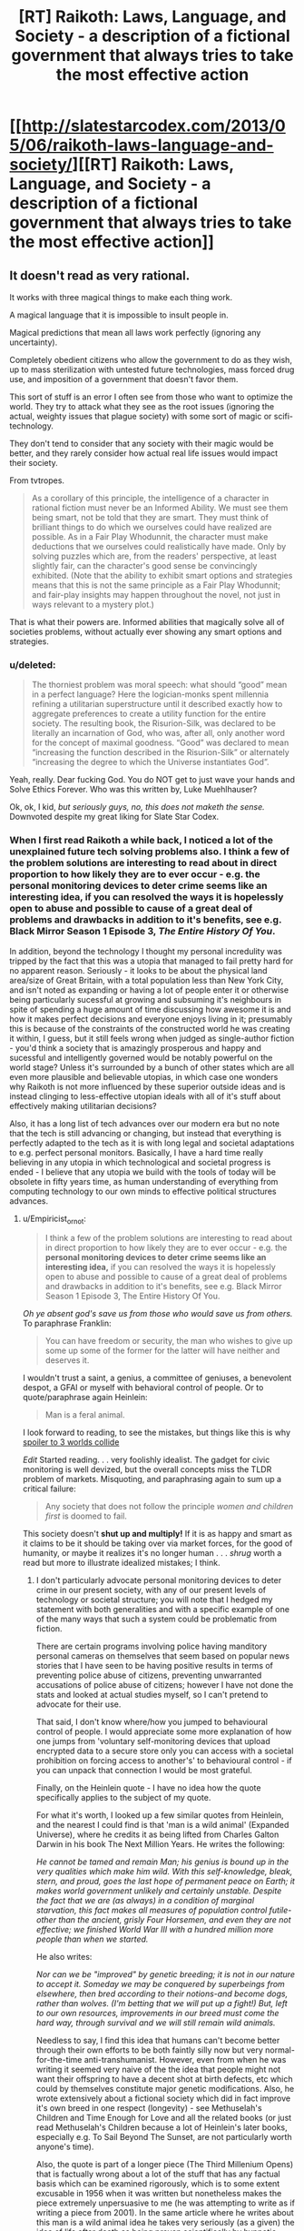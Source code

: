 #+TITLE: [RT] Raikoth: Laws, Language, and Society - a description of a fictional government that always tries to take the most effective action

* [[http://slatestarcodex.com/2013/05/06/raikoth-laws-language-and-society/][[RT] Raikoth: Laws, Language, and Society - a description of a fictional government that always tries to take the most effective action]]
:PROPERTIES:
:Score: 4
:DateUnix: 1393441222.0
:DateShort: 2014-Feb-26
:END:

** It doesn't read as very rational.

It works with three magical things to make each thing work.

A magical language that it is impossible to insult people in.

Magical predictions that mean all laws work perfectly (ignoring any uncertainty).

Completely obedient citizens who allow the government to do as they wish, up to mass sterilization with untested future technologies, mass forced drug use, and imposition of a government that doesn't favor them.

This sort of stuff is an error I often see from those who want to optimize the world. They try to attack what they see as the root issues (ignoring the actual, weighty issues that plague society) with some sort of magic or scifi-technology.

They don't tend to consider that any society with their magic would be better, and they rarely consider how actual real life issues would impact their society.

From tvtropes.

#+begin_quote
  As a corollary of this principle, the intelligence of a character in rational fiction must never be an Informed Ability. We must see them being smart, not be told that they are smart. They must think of brilliant things to do which we ourselves could have realized are possible. As in a Fair Play Whodunnit, the character must make deductions that we ourselves could realistically have made. Only by solving puzzles which are, from the readers' perspective, at least slightly fair, can the character's good sense be convincingly exhibited. (Note that the ability to exhibit smart options and strategies means that this is not the same principle as a Fair Play Whodunnit; and fair-play insights may happen throughout the novel, not just in ways relevant to a mystery plot.)
#+end_quote

That is what their powers are. Informed abilities that magically solve all of societies problems, without actually ever showing any smart options and strategies.
:PROPERTIES:
:Author: Nepene
:Score: 5
:DateUnix: 1393467134.0
:DateShort: 2014-Feb-27
:END:

*** u/deleted:
#+begin_quote
  The thorniest problem was moral speech: what should “good” mean in a perfect language? Here the logician-monks spent millennia refining a utilitarian superstructure until it described exactly how to aggregate preferences to create a utility function for the entire society. The resulting book, the Risurion-Silk, was declared to be literally an incarnation of God, who was, after all, only another word for the concept of maximal goodness. “Good” was declared to mean “increasing the function described in the Risurion-Silk” or alternately “increasing the degree to which the Universe instantiates God”.
#+end_quote

Yeah, really. Dear fucking God. You do NOT get to just wave your hands and Solve Ethics Forever. Who was this written by, Luke Muehlhauser?

Ok, ok, I kid, /but seriously guys, no, this does not maketh the sense./ Downvoted despite my great liking for Slate Star Codex.
:PROPERTIES:
:Score: 6
:DateUnix: 1393488154.0
:DateShort: 2014-Feb-27
:END:


*** When I first read Raikoth a while back, I noticed a lot of the unexplained future tech solving problems also. I think a few of the problem solutions are interesting to read about in direct proportion to how likely they are to ever occur - e.g. the personal monitoring devices to deter crime seems like an interesting idea, if you can resolved the ways it is hopelessly open to abuse and possible to cause of a great deal of problems and drawbacks in addition to it's benefits, see e.g. Black Mirror Season 1 Episode 3, /The Entire History Of You/.

In addition, beyond the technology I thought my personal incredulity was tripped by the fact that this was a utopia that managed to fail pretty hard for no apparent reason. Seriously - it looks to be about the physical land area/size of Great Britain, with a total population less than New York City, and isn't noted as expanding or having a lot of people enter it or otherwise being particularly sucessful at growing and subsuming it's neighbours in spite of spending a huge amount of time discussing how awesome it is and how it makes perfect decisions and everyone enjoys living in it; presumably this is because of the constraints of the constructed world he was creating it within, I guess, but it still feels wrong when judged as single-author fiction - you'd think a society that is amazingly prosperous and happy and sucessful and intelligently governed would be notably powerful on the world stage? Unless it's surrounded by a bunch of other states which are all even more plausible and believable utopias, in which case one wonders why Raikoth is not more influenced by these superior outside ideas and is instead clinging to less-effective utopian ideals with all of it's stuff about effectively making utilitarian decisions?

Also, it has a long list of tech advances over our modern era but no note that the tech is still advancing or changing, but instead that everything is perfectly adapted to the tech as it is with long legal and societal adaptations to e.g. perfect personal monitors. Basically, I have a hard time really believing in any utopia in which technological and societal progress is ended - I believe that any utopia we build with the tools of today will be obsolete in fifty years time, as human understanding of everything from computing technology to our own minds to effective political structures advances.
:PROPERTIES:
:Author: Escapement
:Score: 3
:DateUnix: 1393509126.0
:DateShort: 2014-Feb-27
:END:

**** u/Empiricist_or_not:
#+begin_quote
  I think a few of the problem solutions are interesting to read about in direct proportion to how likely they are to ever occur - e.g. the *personal monitoring devices to deter crime seems like an interesting idea,* if you can resolved the ways it is hopelessly open to abuse and possible to cause of a great deal of problems and drawbacks in addition to it's benefits, see e.g. Black Mirror Season 1 Episode 3, The Entire History Of You.
#+end_quote

/Oh ye absent god's save us from those who would save us from others./ To paraphrase Franklin:

#+begin_quote
  You can have freedom or security, the man who wishes to give up some up some of the former for the latter will have neither and deserves it.
#+end_quote

I wouldn't trust a saint, a genius, a committee of geniuses, a benevolent despot, a GFAI or myself with behavioral control of people. Or to quote/paraphrase again Heinlein:

#+begin_quote
  Man is a feral animal.
#+end_quote

I look forward to reading, to see the mistakes, but things like this is why [[#s][spoiler to 3 worlds collide]]

/Edit/ Started reading. . . very foolishly idealist. The gadget for civic monitoring is well devized, but the overall concepts miss the TLDR problem of markets. Misquoting, and paraphrasing again to sum up a critical failure:

#+begin_quote
  Any society that does not follow the principle /women and children first/ is doomed to fail.
#+end_quote

This society doesn't *shut up and multiply!* If it is as happy and smart as it claims to be it should be taking over via market forces, for the good of humanity, or maybe it realizes it's no longer human . . . /shrug/ worth a read but more to illustrate idealized mistakes; I think.
:PROPERTIES:
:Author: Empiricist_or_not
:Score: 1
:DateUnix: 1393558431.0
:DateShort: 2014-Feb-28
:END:

***** I don't particularly advocate personal monitoring devices to deter crime in our present society, with any of our present levels of technology or societal structure; you will note that I hedged my statement with both generalities and with a specific example of one of the many ways that such a system could be problematic from fiction.

There are certain programs involving police having manditory personal cameras on themselves that seem based on popular news stories that I have seen to be having positive results in terms of preventing police abuse of citizens, preventing unwarranted accusations of police abuse of citizens; however I have not done the stats and looked at actual studies myself, so I can't pretend to advocate for their use.

That said, I don't know where/how you jumped to behavioural control of people. I would appreciate some more explanation of how one jumps from 'voluntary self-monitoring devices that upload encrypted data to a secure store only you can access with a societal prohibition on forcing access to another's' to behavioural control - if you can unpack that connection I would be most grateful.

Finally, on the Heinlein quote - I have no idea how the quote specifically applies to the subject of my quote.

For what it's worth, I looked up a few similar quotes from Heinlein, and the nearest I could find is that 'man is a wild animal' (Expanded Universe), where he credits it as being lifted from Charles Galton Darwin in his book The Next Million Years. He writes the following:

/He cannot be tamed and remain Man; his genius is bound up in the very qualities which make him wild. With this self-knowledge, bleak, stern, and proud, goes the last hope of permanent peace on Earth; it makes world government unlikely and certainly unstable. Despite the fact that we are (as always) in a condition of marginal starvation, this fact makes all measures of population control futile-other than the ancient, grisly Four Horsemen, and even they are not effective; we finished World War III with a hundred million more people than when we started./

He also writes:

/Nor can we be "improved" by genetic breeding; it is not in our nature to accept it. Someday we may be conquered by superbeings from elsewhere, then bred according to their notions-and become dogs, rather than wolves. (I'm betting that we will put up a fight!) But, left to our own resources, improvements in our breed must come the hard way, through survival and we will still remain wild animals./

Needless to say, I find this idea that humans can't become better through their own efforts to be both faintly silly now but very normal-for-the-time anti-transhumanist. However, even from when he was writing it seemed very naive of the the idea that people might not want their offspring to have a decent shot at birth defects, etc which could by themselves constitute major genetic modifications. Also, he wrote extensively about a fictional society which did in fact improve it's own breed in one respect (longevity) - see Methuselah's Children and Time Enough for Love and all the related books (or just read Methuselah's Children because a lot of Heinlein's later books, especially e.g. To Sail Beyond The Sunset, are not particularly worth anyone's time).

Also, the quote is part of a longer piece (The Third Millenium Opens) that is factually wrong about a lot of the stuff that has any factual basis which can be examined rigorously, which is to some extent excusable in 1956 when it was written but nonetheless makes the piece extremely unpersuasive to me (he was attempting to write as if writing a piece from 2001). In the same article where he writes about this man is a wild animal idea he takes very seriously (as a given) the idea of life after death as being proven scientifically by hypnotic regression to past lives as in the Morey Bernstein (Bridey Murphy) case - while including a disclaimer later on that he didn't necessarily believe it - which ultimately makes it unclear to me how much of this stuff Heinlein actually believed, and how much he made up on the spot to make an interesting article about future perspectives.

At any rate, I have no idea how this man is a wild animal quote applies to the idea of a surveillance society specifically, and can only see a little how it applies to the behavioural control idea - considering Heinlein seemed to mostly be talking about our habit of not changing our own selves. I would appreciate your explaining your thoughts in more detail. It's quite possible the man as a feral animal quote comes from some other Heinlein source I can't remember - he wrote voluminously, after all - in which case, if you could provide the source, I would be happy to look at the surrounding context to better understand your position.
:PROPERTIES:
:Author: Escapement
:Score: 2
:DateUnix: 1393562257.0
:DateShort: 2014-Feb-28
:END:


** Here are all posts of this: [[http://slatestarcodex.com/2013/05/15/index-posts-on-raikoth/]]
:PROPERTIES:
:Score: 2
:DateUnix: 1393445164.0
:DateShort: 2014-Feb-26
:END:


** That's actually pretty cool. Nice find.
:PROPERTIES:
:Author: AmeteurOpinions
:Score: 2
:DateUnix: 1393456818.0
:DateShort: 2014-Feb-27
:END:


** We can't currently recreate the Angels, though. That's the thing about communism. If you could somehow guarantee perfect rulership (Angels, perhaps), then communism, or a dictatorship, would be the perfect form of government. We're currently stuck with humans, though, and humans assign different values to different things and sometimes humans change, for the better or for the worse. In that situation, some sort of republic/democracy is for the best, since you can theoretically vote out the people who are no longer doing a good job.

I mean, take a look at the "does raising the minimum wage create more jobs or mean there will be less jobs" debate. Consider that Pennsylvania/New Jersey study when New Jersey raised their minimum wage and people polled fast food restaurants and found that the number of jobs increased. Then another group decided to not poll the restaurants but look at the payroll records of the companies involved and found that the number of jobs decreased. Then the first group looked at government data and how many people filed for unemployment, and how many new W2's were filed, etc., and found that the number of jobs increased. And since then there have been many studies by many people all of which show that the number of jobs either increases or decreases after the minimum wage is increased and people are basically free to pick whichever studies best match with their own opinion. We don't have something like the Angels, who can definitively say with no argument from anyone else, that X is better because of Y. This system of government, as great as it now is, wouldn't work for our current world.

It's a nice story, really great, had some good things to consider, but it's not practical. There's not much that we can really use today, in this world.
:PROPERTIES:
:Author: KJ6BWB
:Score: 1
:DateUnix: 1394226633.0
:DateShort: 2014-Mar-08
:END:
